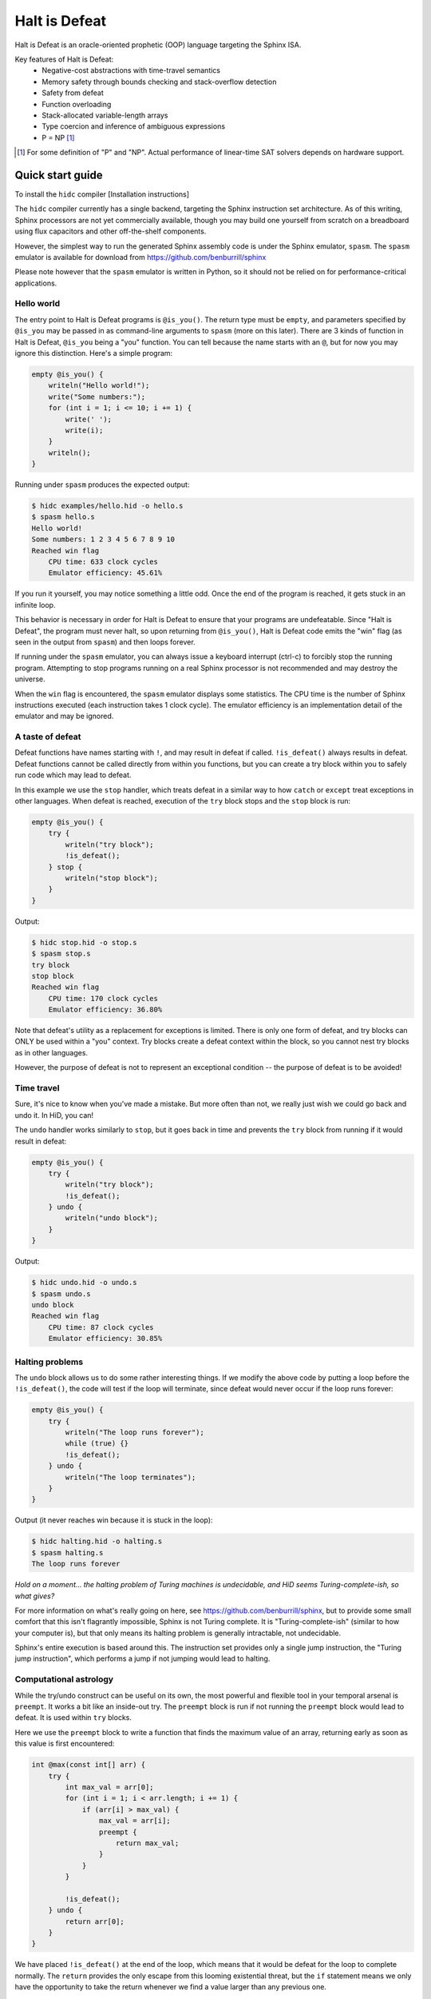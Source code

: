==============
Halt is Defeat
==============

Halt is Defeat is an oracle-oriented prophetic (OOP) language targeting
the Sphinx ISA.

Key features of Halt is Defeat:
 * Negative-cost abstractions with time-travel semantics
 * Memory safety through bounds checking and stack-overflow detection
 * Safety from defeat
 * Function overloading
 * Stack-allocated variable-length arrays
 * Type coercion and inference of ambiguous expressions
 * P = NP [#]_

.. [#] For some definition of "P" and "NP".  Actual performance of
       linear-time SAT solvers depends on hardware support.


Quick start guide
=================
To install the ``hidc`` compiler
[Installation instructions]

The ``hidc`` compiler currently has a single backend, targeting the
Sphinx instruction set architecture.  As of this writing, Sphinx
processors are not yet commercially available, though you may build one
yourself from scratch on a breadboard using flux capacitors and other
off-the-shelf components.

However, the simplest way to run the generated Sphinx assembly code is
under the Sphinx emulator, ``spasm``.  The ``spasm`` emulator is
available for download from https://github.com/benburrill/sphinx

Please note however that the ``spasm`` emulator is written in Python, so
it should not be relied on for performance-critical applications.

Hello world
-----------
The entry point to Halt is Defeat programs is ``@is_you()``.  The return
type must be ``empty``, and parameters specified by ``@is_you`` may be
passed in as command-line arguments to ``spasm`` (more on this later).
There are 3 kinds of function in Halt is Defeat, ``@is_you`` being a
"you" function.  You can tell because the name starts with an ``@``, but
for now you may ignore this distinction.  Here's a simple program:

.. code::

    empty @is_you() {
        writeln("Hello world!");
        write("Some numbers:");
        for (int i = 1; i <= 10; i += 1) {
            write(' ');
            write(i);
        }
        writeln();
    }

Running under ``spasm`` produces the expected output:

.. code::

    $ hidc examples/hello.hid -o hello.s
    $ spasm hello.s
    Hello world!
    Some numbers: 1 2 3 4 5 6 7 8 9 10
    Reached win flag
        CPU time: 633 clock cycles
        Emulator efficiency: 45.61%

If you run it yourself, you may notice something a little odd.  Once the
end of the program is reached, it gets stuck in an infinite loop.

This behavior is necessary in order for Halt is Defeat to ensure that
your programs are undefeatable.  Since "Halt is Defeat", the program
must never halt, so upon returning from ``@is_you()``, Halt is Defeat
code emits the "win" flag (as seen in the output from ``spasm``) and
then loops forever.

If running under the ``spasm`` emulator, you can always issue a keyboard
interrupt (ctrl-c) to forcibly stop the running program.  Attempting to
stop programs running on a real Sphinx processor is not recommended and
may destroy the universe.

When the ``win`` flag is encountered, the ``spasm`` emulator displays
some statistics.  The CPU time is the number of Sphinx instructions
executed (each instruction takes 1 clock cycle).  The emulator
efficiency is an implementation detail of the emulator and may be
ignored.

A taste of defeat
-----------------
Defeat functions have names starting with ``!``, and may result in
defeat if called.  ``!is_defeat()`` always results in defeat.  Defeat
functions cannot be called directly from within you functions, but you
can create a try block within you to safely run code which may lead to
defeat.

In this example we use the ``stop`` handler, which treats defeat in a
similar way to how ``catch`` or ``except`` treat exceptions in other
languages.  When defeat is reached, execution of the ``try`` block stops
and the ``stop`` block is run:

.. code::

    empty @is_you() {
        try {
            writeln("try block");
            !is_defeat();
        } stop {
            writeln("stop block");
        }
    }

Output:

.. code::

    $ hidc stop.hid -o stop.s
    $ spasm stop.s
    try block
    stop block
    Reached win flag
        CPU time: 170 clock cycles
        Emulator efficiency: 36.80%



Note that defeat's utility as a replacement for exceptions is limited.
There is only one form of defeat, and try blocks can ONLY be used within
a "you" context.  Try blocks create a defeat context within the block,
so you cannot nest try blocks as in other languages.

However, the purpose of defeat is not to represent an exceptional
condition -- the purpose of defeat is to be avoided!

Time travel
-----------
Sure, it's nice to know when you've made a mistake.  But more often than
not, we really just wish we could go back and undo it.  In HiD, you can!

The ``undo`` handler works similarly to ``stop``, but it goes back in
time and prevents the ``try`` block from running if it would result in
defeat:

.. code::

    empty @is_you() {
        try {
            writeln("try block");
            !is_defeat();
        } undo {
            writeln("undo block");
        }
    }

Output:

.. code::

    $ hidc undo.hid -o undo.s
    $ spasm undo.s
    undo block
    Reached win flag
        CPU time: 87 clock cycles
        Emulator efficiency: 30.85%


Halting problems
----------------
The ``undo`` block allows us to do some rather interesting things.  If
we modify the above code by putting a loop before the ``!is_defeat()``,
the code will test if the loop will terminate, since defeat would never
occur if the loop runs forever:

.. code::

    empty @is_you() {
        try {
            writeln("The loop runs forever");
            while (true) {}
            !is_defeat();
        } undo {
            writeln("The loop terminates");
        }
    }

Output (it never reaches win because it is stuck in the loop):

.. code::

    $ hidc halting.hid -o halting.s
    $ spasm halting.s
    The loop runs forever


*Hold on a moment... the halting problem of Turing machines is
undecidable, and HiD seems Turing-complete-ish, so what gives?*

For more information on what's really going on here, see
https://github.com/benburrill/sphinx, but to provide some small comfort
that this isn't flagrantly impossible, Sphinx is not Turing complete.
It is "Turing-complete-ish" (similar to how your computer is), but that
only means its halting problem is generally intractable, not undecidable.

Sphinx's entire execution is based around this.  The instruction set
provides only a single jump instruction, the "Turing jump instruction",
which performs a jump if not jumping would lead to halting.


Computational astrology
-----------------------
While the try/undo construct can be useful on its own, the most powerful
and flexible tool in your temporal arsenal is ``preempt``.  It works a
bit like an inside-out try.  The ``preempt`` block is run if not running
the ``preempt`` block would lead to defeat.  It is used within ``try``
blocks.

Here we use the ``preempt`` block to write a function that finds the
maximum value of an array, returning early as soon as this value is
first encountered:

.. code::

    int @max(const int[] arr) {
        try {
            int max_val = arr[0];
            for (int i = 1; i < arr.length; i += 1) {
                if (arr[i] > max_val) {
                    max_val = arr[i];
                    preempt {
                        return max_val;
                    }
                }
            }

            !is_defeat();
        } undo {
            return arr[0];
        }
    }

We have placed ``!is_defeat()`` at the end of the loop, which means that
it would be defeat for the loop to complete normally.  The ``return``
provides the only escape from this looming existential threat, but the
``if`` statement means we only have the opportunity to take the return
whenever we find a value larger than any previous one.

The ``preempt`` block containing the return will run if not doing so
would lead to defeat.  If no larger value will be found, the ``preempt``
block needs to be run, since otherwise we'd be heading to defeat at the
end of the loop.  However, if there's a larger value in the future, the
``preempt`` block is not run -- a return would need to occur in the
future, so we are safe from defeat.

In this code, ``preempt`` is doing most of the work.  The ``try/undo``
is mostly serving just to set up an arena for ``preempt`` to be used,
and only handles the special case where ``arr[0]`` is the maximum.

If you want to test it out, the full program can be found in
`<examples/max.hid>`_, and takes command-line arguments so you can
easily play around with different inputs.

What time-traveling algorithms can you come up with?

Other features
==============

Arrays and strings
------------------

HiD does not have heap-based dynamic allocation, so in order to enable
safe stack-based array allocation, HiD imposes a few restrictions on the
use of arrays:

- Arrays cannot be returned from functions.  If you want to "return" an
  array, you must take an output parameter and mutate it.
- Array variables (ie the reference to the array) cannot be reassigned.
  In essence, the constness of an array applies only to its *elements*,
  not the reference itself (which is always const).

There are two ways to create a new array.  Array literals, such as
``[1, 2, f(x)]`` are free expressions, which may be assigned to an array
variable ``baba`` like ``int[] baba = [1, 2, f(x)];`` (or
``const int[] baba = [1, 2, f(x)];``).
Array initializers are a special syntax for creating uninitialized array
variables of arbitrary length: ``int baba[f(x)];``

When passed to functions, a non-const array may be coerced into a const
array, but not vice-versa.  This means that unless you intend on
mutating the arrays passed to your functions, you should write your
functions to take const arrays.

Boolean arrays are bit-vectors, so they are memory-efficient, but a bit
slow.

Strings are similar to ``const byte[]``, and in fact may be implicitly
coerced to ``const byte[]``.  However, strings make a different set of
tradeoffs than arrays.  Strings cannot be dynamically created, but they
can be used as freely as other scalar types -- they can be returned,
reassigned, and used as elements of an array (whereas arrays cannot be
nested).

The length of the array or string ``baba`` may be obtained with
``baba.length``.

The speculation operator
------------------------
The speculation operator, ``??`` may be used as an alternative to using
``try/undo`` for the simple case where you simply want to avoid
evaluating an expression unless it would produce an "unexpected" value.
For example ``sum(arr) ?? 0`` will not evaluate ``sum(arr)`` and simply
return 0 if evaluating ``sum(arr)`` would have returned 0.  Otherwise,
``sum(arr)`` will be evaluated and the result returned.

The right-hand side will always be evaluated, and if both sides are
evaluated, the right side will be evaluated first.

Just like ``try``, speculation can only be used by you.
Additionally, the operands of ``??`` must be ordinary expressions --
neither you-functions nor defeat-functions may be used.

Command-line arguments
----------------------
Halt is Defeat makes use of Sphinx's robust argument specifiers, which I
added to Sphinx mostly so that Halt is Defeat could make use of them.

If you want command-line arguments, you can write your ``@is_you``
function with the signature ``empty @is_you(const string[] args)``

Does your program take integers as input?  Don't want to write code to
parse them?  Don't worry!  You can get ``spasm`` to do it for you!
The signature ``empty @is_you(const int[] args)`` specifies that the
inputs should be integers, which ``spasm`` will be parse (in base 10)
from the command line arguments.

You can even mix and match:
``empty @is_you(string mode, const int[] args)``

In addition to convenience, an advantage to this is that the cycle count
reported by ``spasm`` won't get artificially inflated by parsing code,
which is useful in evaluating the performance of your time-traveling
algorithms.

Caveats:

- You may only have at most one array in the parameters of ``@is_you``.
  If you want anything more complicated you'll need to take an array of
  strings and do the parsing yourself.
- Neither bool nor bool[] are not allowed as parameters to ``@is_you``
- Although int[] and byte[] may be either const or non-const, string[]
  passed to ``@is_you()`` must be const.  If you want a mutable array of
  string arguments, you'll need to copy them over:

.. code::

    empty @is_you(const string[] args) {
        string mutargs[args.length];
        for (int i = 0; i < args.length; i += 1) {
            mutargs[i] = args[i];
        }
    }

Increasing the word size and stack size
---------------------------------------

By default, ``hidc`` targets a 16-bit word size, and provides 500 words
of stack space.  These can both be increased.

- To change the word size, use ``-m``, eg ``-m24`` to target 24 bits.
- To change the stack size, use ``-s``, eg ``-s1000`` for 1000 words.

As an alternative to increasing the stack size, you may also consider
making your variables/arrays global, and where possible making them
const.

Although increasing the word and stack size can increase the size of the
problems you can solve with HiD, be wary of the exponential tendencies
of emulation under ``spasm`` -- you may want to take things slow.
There's no prize for writing a program that requires more RAM in order
to emulate than could fit in the observable universe, it just means you
need a better computer.

If using 24 bit words, I'd recommend decreasing the stack size to 100
words or less for testing, so that if you accidentally write a tight
24-bit loop ``spasm`` won't need more than 8 GB if that loop needs to be
predicted (assuming no non-const globals).  If using more than 24 bits,
you are on your own, god help you.

Fatal errors and undefined behavior
-----------------------------------

Fatal errors occur when invalid operations are performed, such as
dividing by 0.  Errors are different from defeat, and in fact provide
safety from defeat similar to the ``win`` state.  As a result of this,
the path of execution leading up to an error might not have actually
occurred if the conditions that produced the error were fixed.

For example, in a try/undo block you might have a path of execution
which "should" lead to defeat, but instead causes a stack overflow.
This could cause code to run which otherwise wouldn't if the stack size
were increased, possibly printing "incorrect" output leading up to the
error.  This can be confusing, but it is much more useful in debugging
the causes of an error than if such errors caused defeat.

Errors can also be produced in user code with ``all_is_broken()``.

Although many operations in HiD are checked and will produce errors, the
following are undefined behavior:

- Accessing uninitialized strings in dynamically allocated arrays
- Dynamically allocating an array with negative length (usually this
  will produce a stack-overflow error, but not necessarily)

Additionally, if the ``--unchecked`` flag is passed, all previously
checked operations become undefined behavior:

- Division or modulo by 0
- Indexing an array or string out of bounds
- Stack overflow

Be aware that HiD's nasal demons can time travel, so undefined behavior
may result in a program's defeat before it even starts, etc.

Language reference
==================

Standard library
----------------
- ``empty write(string s)`` / ``empty write(const byte[] s)`` - writes
  out all bytes of data from the string / byte array
- ``empty write(int i)`` - writes the integer in base 10
- ``empty write(byte b)`` - writes a single byte of data
- ``empty write(bool b)`` - writes the string "true" or "false"
- ``empty writeln()`` - equivalent to ``write('\n')``
- ``empty writeln(T x)`` - ``write(x)`` followed by ``writeln()``
- ``empty !is_defeat()`` - causes defeat
- ``empty !truth_is_defeat(bool cond)`` - equivalent to ``if (cond) { !is_defeat(); }``
- ``empty all_is_win()`` - enter the win state, ending program execution and starting infinite loop
- ``empty all_is_broken()`` - enter the error state, ending program execution and starting infinite loop
- ``empty sleep(int millis)`` - sleep for the given number of milliseconds
- ``empty debug()`` - emits debug flag, results are platform-dependent.  On ``spasm`` will dump memory to stdout.

Operators
---------
In order of precedence:
 * Unary ``+``, ``-``, ``not``
 * ``is`` (typecast pseudo-operator)
 * ``*``, ``/``, ``%``
 * ``+``, ``-``
 * ``==``, ``!=``, ``<``, ``<=``, ``>``, ``>=``
 * ``and`` (short-circuiting logical and)
 * ``or`` (short-circuiting logical or)
 * ``??`` (speculation)

Augmented assignments: ``+=``, ``-=``, ``*=``, ``/=``, ``%=``

Types
-----
The ``empty`` type signifies a lack of value, it may only be used as a
return type.

Array types, eg ``int[]`` are sequences of scalar values.

Scalar types:
 * ``int`` - Word-sized signed numeric type.
 * ``byte`` - Byte-sized data type.  Coercible to ``int``.
 * ``bool`` - Boolean value, either ``true`` or ``false``.
 * ``string`` - Nominally utf-8 encoded byte-string.  Coercible to ``const byte[]``.

For scalar types, constness is an attribute of variables, not of their
type, and determines whether the variable can be reassigned.  For array
types, constness *is* part of the type, and determines whether array
elements can be modified.  The variable referring to an array can never
be reassigned.

Types and special coercion rules of literals:
 * Numeric literals: ``5``, ``0xFF``, ``1_000`` - Type: ``int``, but coercible to ``byte``
 * Byte/"character" literals: ``'a'``, ``'\n'`` - Type: ``byte``
 * String literals: ``"Hello \u{1F30E}"`` - Type: ``string``
 * Boolean literals: ``true`` or ``false`` - Type: ``bool``
 * Array literals: ``[1, 2, f(x)]`` - Type: array of the first type all
   entries can be coerced to, but is coercible to any type all entries
   can be coerced to.  Preferentially ``const``, but may be coerced to
   non-const.

Explicit type casts may be performed with ``is``, eg ``baba is byte``.

Allowed explicit type casts:
 * (``byte`` | ``bool``) ``is int``
 * (``int`` | ``bool``) ``is byte``
 * (``int`` | ``byte`` | ``string`` | ``T[]``) ``is bool`` (arrays and
   strings are truthy if they have non-zero length)
 * (``string``) ``is byte[]`` (result is ``const byte[]``)
 * (array literal) ``is T[]`` (valid if all entries in the array literal
   can be cast to ``T``, and retains the ``const`` flexibility of array
   literals).

Blocks and functions
--------------------
You functions (prefixed by ``@``) have special calling restrictions to
ensure a return path that will never reach defeat.  This invariant is
what allows ``try`` blocks and speculation to be used in a modular and
consistent way, so these may only be used within you-functions.

Defeat functions (prefixed by ``!``) can cause defeat.  They may call
other defeat functions, just as you can in a ``try`` block.  However,
``preempt`` can only be used directly within ``try`` blocks, not defeat
functions, as it would otherwise break modularity in confusing ways.

Ordinary functions (no prefix) cannot call either you functions or
defeat functions, but may be called from anywhere.

Summary of what's allowed in different blocks
.............................................
*(Unless otherwise stated, blocks preserve the rules of the block they are contained by)*

You functions:
 * Function calls: ordinary functions, you functions
 * Conventional control blocks (``while``, ``if``, etc)
 * ``try`` blocks

   * Function calls: ordinary functions, defeat functions
   * Conventional control blocks (``while``, ``if``, etc)
   * ``preempt`` blocks

 * ``undo`` or ``stop`` blocks after ``try``
 * Speculation operator (``??``)

   * Function calls: ordinary functions

Defeat functions:
 * Function calls: ordinary functions, defeat functions
 * Conventional control blocks (``while``, ``if``, etc)
Ordinary functions:
 * Function calls: ordinary functions
 * Conventional control blocks (``while``, ``if``, etc)
Global scope:
 * Declarations only
